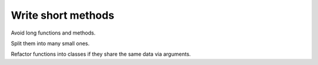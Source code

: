 ===================
Write short methods
===================

Avoid long functions and methods.

Split them into many small ones.

Refactor functions into classes if they share the same data via arguments.
